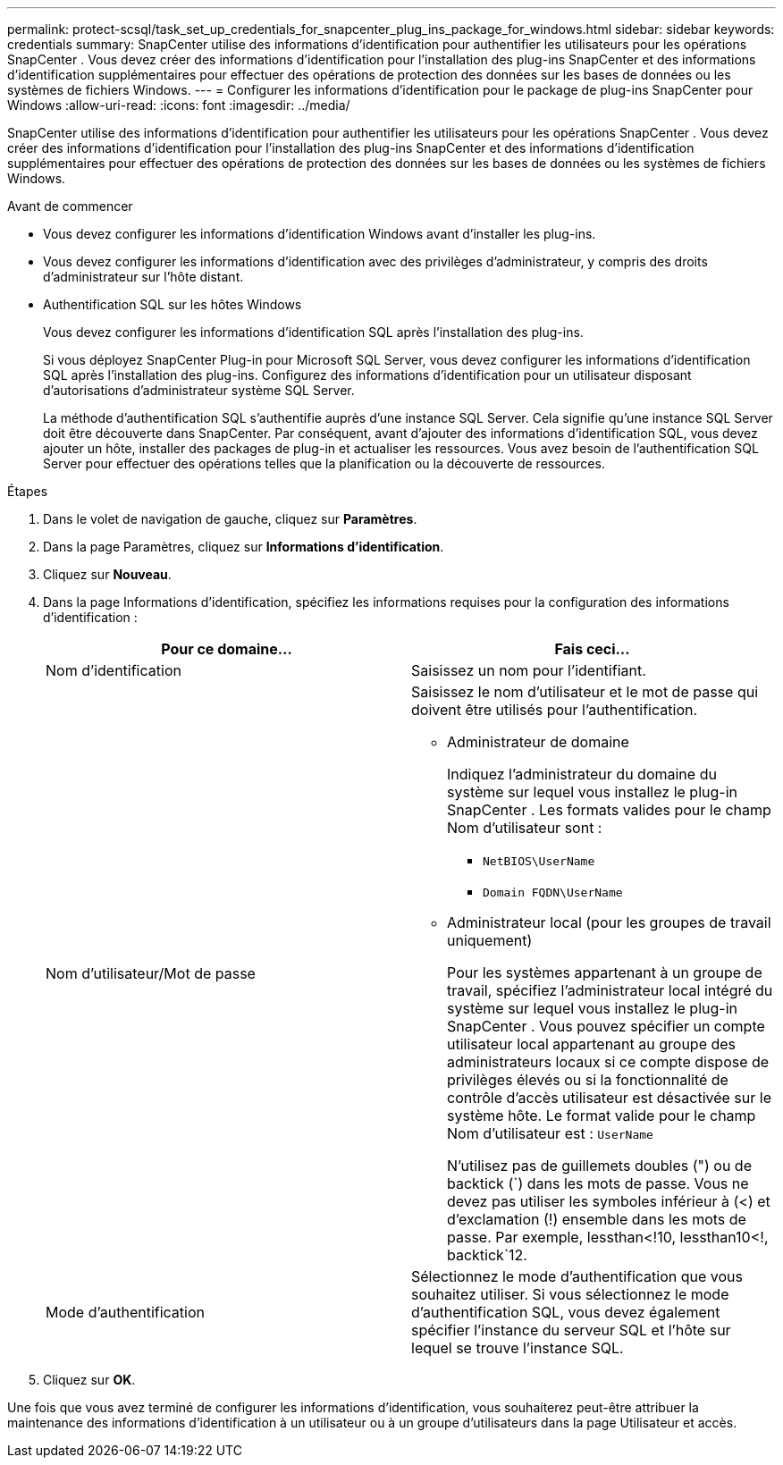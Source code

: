 ---
permalink: protect-scsql/task_set_up_credentials_for_snapcenter_plug_ins_package_for_windows.html 
sidebar: sidebar 
keywords: credentials 
summary: SnapCenter utilise des informations d’identification pour authentifier les utilisateurs pour les opérations SnapCenter .  Vous devez créer des informations d’identification pour l’installation des plug-ins SnapCenter et des informations d’identification supplémentaires pour effectuer des opérations de protection des données sur les bases de données ou les systèmes de fichiers Windows. 
---
= Configurer les informations d'identification pour le package de plug-ins SnapCenter pour Windows
:allow-uri-read: 
:icons: font
:imagesdir: ../media/


[role="lead"]
SnapCenter utilise des informations d’identification pour authentifier les utilisateurs pour les opérations SnapCenter .  Vous devez créer des informations d’identification pour l’installation des plug-ins SnapCenter et des informations d’identification supplémentaires pour effectuer des opérations de protection des données sur les bases de données ou les systèmes de fichiers Windows.

.Avant de commencer
* Vous devez configurer les informations d’identification Windows avant d’installer les plug-ins.
* Vous devez configurer les informations d’identification avec des privilèges d’administrateur, y compris des droits d’administrateur sur l’hôte distant.
* Authentification SQL sur les hôtes Windows
+
Vous devez configurer les informations d’identification SQL après l’installation des plug-ins.

+
Si vous déployez SnapCenter Plug-in pour Microsoft SQL Server, vous devez configurer les informations d'identification SQL après l'installation des plug-ins.  Configurez des informations d’identification pour un utilisateur disposant d’autorisations d’administrateur système SQL Server.

+
La méthode d’authentification SQL s’authentifie auprès d’une instance SQL Server.  Cela signifie qu'une instance SQL Server doit être découverte dans SnapCenter.  Par conséquent, avant d’ajouter des informations d’identification SQL, vous devez ajouter un hôte, installer des packages de plug-in et actualiser les ressources.  Vous avez besoin de l’authentification SQL Server pour effectuer des opérations telles que la planification ou la découverte de ressources.



.Étapes
. Dans le volet de navigation de gauche, cliquez sur *Paramètres*.
. Dans la page Paramètres, cliquez sur *Informations d'identification*.
. Cliquez sur *Nouveau*.
. Dans la page Informations d’identification, spécifiez les informations requises pour la configuration des informations d’identification :
+
|===
| Pour ce domaine... | Fais ceci... 


 a| 
Nom d'identification
 a| 
Saisissez un nom pour l’identifiant.



 a| 
Nom d'utilisateur/Mot de passe
 a| 
Saisissez le nom d’utilisateur et le mot de passe qui doivent être utilisés pour l’authentification.

** Administrateur de domaine
+
Indiquez l'administrateur du domaine du système sur lequel vous installez le plug-in SnapCenter . Les formats valides pour le champ Nom d'utilisateur sont :

+
*** `NetBIOS\UserName`
*** `Domain FQDN\UserName`


** Administrateur local (pour les groupes de travail uniquement)
+
Pour les systèmes appartenant à un groupe de travail, spécifiez l'administrateur local intégré du système sur lequel vous installez le plug-in SnapCenter . Vous pouvez spécifier un compte utilisateur local appartenant au groupe des administrateurs locaux si ce compte dispose de privilèges élevés ou si la fonctionnalité de contrôle d'accès utilisateur est désactivée sur le système hôte.  Le format valide pour le champ Nom d'utilisateur est : `UserName`

+
N'utilisez pas de guillemets doubles (") ou de backtick (`) dans les mots de passe.  Vous ne devez pas utiliser les symboles inférieur à (<) et d'exclamation (!) ensemble dans les mots de passe.  Par exemple, lessthan<!10, lessthan10<!, backtick`12.





 a| 
Mode d'authentification
 a| 
Sélectionnez le mode d’authentification que vous souhaitez utiliser.  Si vous sélectionnez le mode d’authentification SQL, vous devez également spécifier l’instance du serveur SQL et l’hôte sur lequel se trouve l’instance SQL.

|===
. Cliquez sur *OK*.


Une fois que vous avez terminé de configurer les informations d’identification, vous souhaiterez peut-être attribuer la maintenance des informations d’identification à un utilisateur ou à un groupe d’utilisateurs dans la page Utilisateur et accès.
